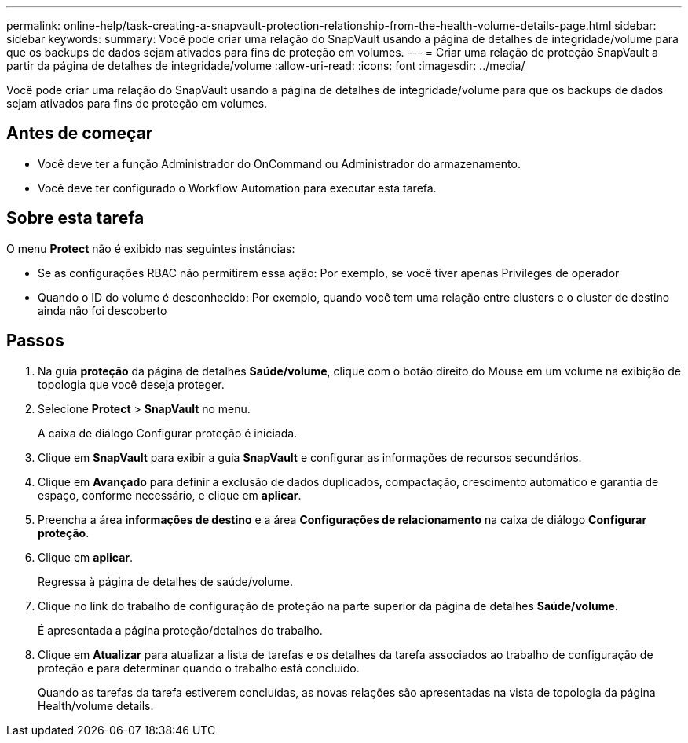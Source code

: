 ---
permalink: online-help/task-creating-a-snapvault-protection-relationship-from-the-health-volume-details-page.html 
sidebar: sidebar 
keywords:  
summary: Você pode criar uma relação do SnapVault usando a página de detalhes de integridade/volume para que os backups de dados sejam ativados para fins de proteção em volumes. 
---
= Criar uma relação de proteção SnapVault a partir da página de detalhes de integridade/volume
:allow-uri-read: 
:icons: font
:imagesdir: ../media/


[role="lead"]
Você pode criar uma relação do SnapVault usando a página de detalhes de integridade/volume para que os backups de dados sejam ativados para fins de proteção em volumes.



== Antes de começar

* Você deve ter a função Administrador do OnCommand ou Administrador do armazenamento.
* Você deve ter configurado o Workflow Automation para executar esta tarefa.




== Sobre esta tarefa

O menu *Protect* não é exibido nas seguintes instâncias:

* Se as configurações RBAC não permitirem essa ação: Por exemplo, se você tiver apenas Privileges de operador
* Quando o ID do volume é desconhecido: Por exemplo, quando você tem uma relação entre clusters e o cluster de destino ainda não foi descoberto




== Passos

. Na guia *proteção* da página de detalhes *Saúde/volume*, clique com o botão direito do Mouse em um volume na exibição de topologia que você deseja proteger.
. Selecione *Protect* > *SnapVault* no menu.
+
A caixa de diálogo Configurar proteção é iniciada.

. Clique em *SnapVault* para exibir a guia *SnapVault* e configurar as informações de recursos secundários.
. Clique em *Avançado* para definir a exclusão de dados duplicados, compactação, crescimento automático e garantia de espaço, conforme necessário, e clique em *aplicar*.
. Preencha a área *informações de destino* e a área *Configurações de relacionamento* na caixa de diálogo *Configurar proteção*.
. Clique em *aplicar*.
+
Regressa à página de detalhes de saúde/volume.

. Clique no link do trabalho de configuração de proteção na parte superior da página de detalhes *Saúde/volume*.
+
É apresentada a página proteção/detalhes do trabalho.

. Clique em *Atualizar* para atualizar a lista de tarefas e os detalhes da tarefa associados ao trabalho de configuração de proteção e para determinar quando o trabalho está concluído.
+
Quando as tarefas da tarefa estiverem concluídas, as novas relações são apresentadas na vista de topologia da página Health/volume details.


